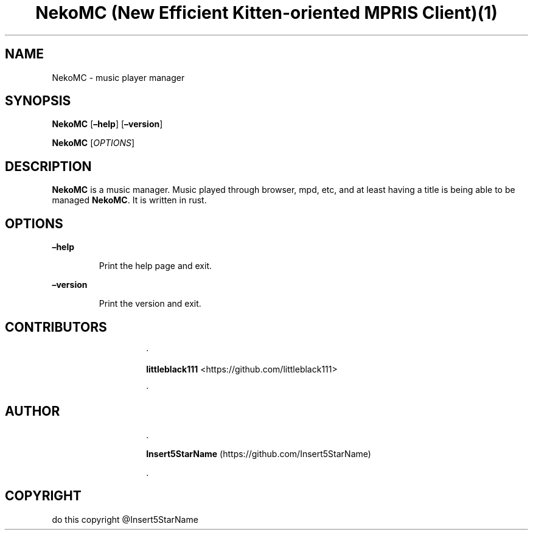 .\" Automatically generated by Pandoc 3.1.2
.\"
.\" Define V font for inline verbatim, using C font in formats
.\" that render this, and otherwise B font.
.ie "\f[CB]x\f[]"x" \{\
. ftr V B
. ftr VI BI
. ftr VB B
. ftr VBI BI
.\}
.el \{\
. ftr V CR
. ftr VI CI
. ftr VB CB
. ftr VBI CBI
.\}
.TH "NekoMC (New Efficient Kitten-oriented MPRIS Client)(1)" "1" "11/19/2022" "" ""
.hy
.SH NAME
.PP
NekoMC - music player manager
.SH SYNOPSIS
.PP
\f[B]NekoMC\f[R] [\f[B]\[en]help\f[R]] [\f[B]\[en]version\f[R]]
.PP
\f[B]NekoMC\f[R] [\f[I]OPTIONS\f[R]]
.SH DESCRIPTION
.PP
\f[B]NekoMC\f[R] is a music manager.
Music played through browser, mpd, etc, and at least having a title is
being able to be managed \f[B]NekoMC\f[R].
It is written in rust.
.SH OPTIONS
.PP
\f[B]\[en]help\f[R]
.RS
.PP
Print the help page and exit.
.RE
.PP
\f[B]\[en]version\f[R]
.RS
.PP
Print the version and exit.
.RE
.SH CONTRIBUTORS
.RS
.RS
.PP
·
.PP
\f[B]littleblack111\f[R] <https://github.com/littleblack111>
.RE
.RS
.PP
·
.RE
.SH AUTHOR
.RE
.RS
.RS
.PP
\&.
.PP
\f[B]Insert5StarName\f[R] (https://github.com/Insert5StarName)
.PP
\&.
.RE
.RE
.SH COPYRIGHT
.PP
​do this copyright \[at]Insert5StarName
